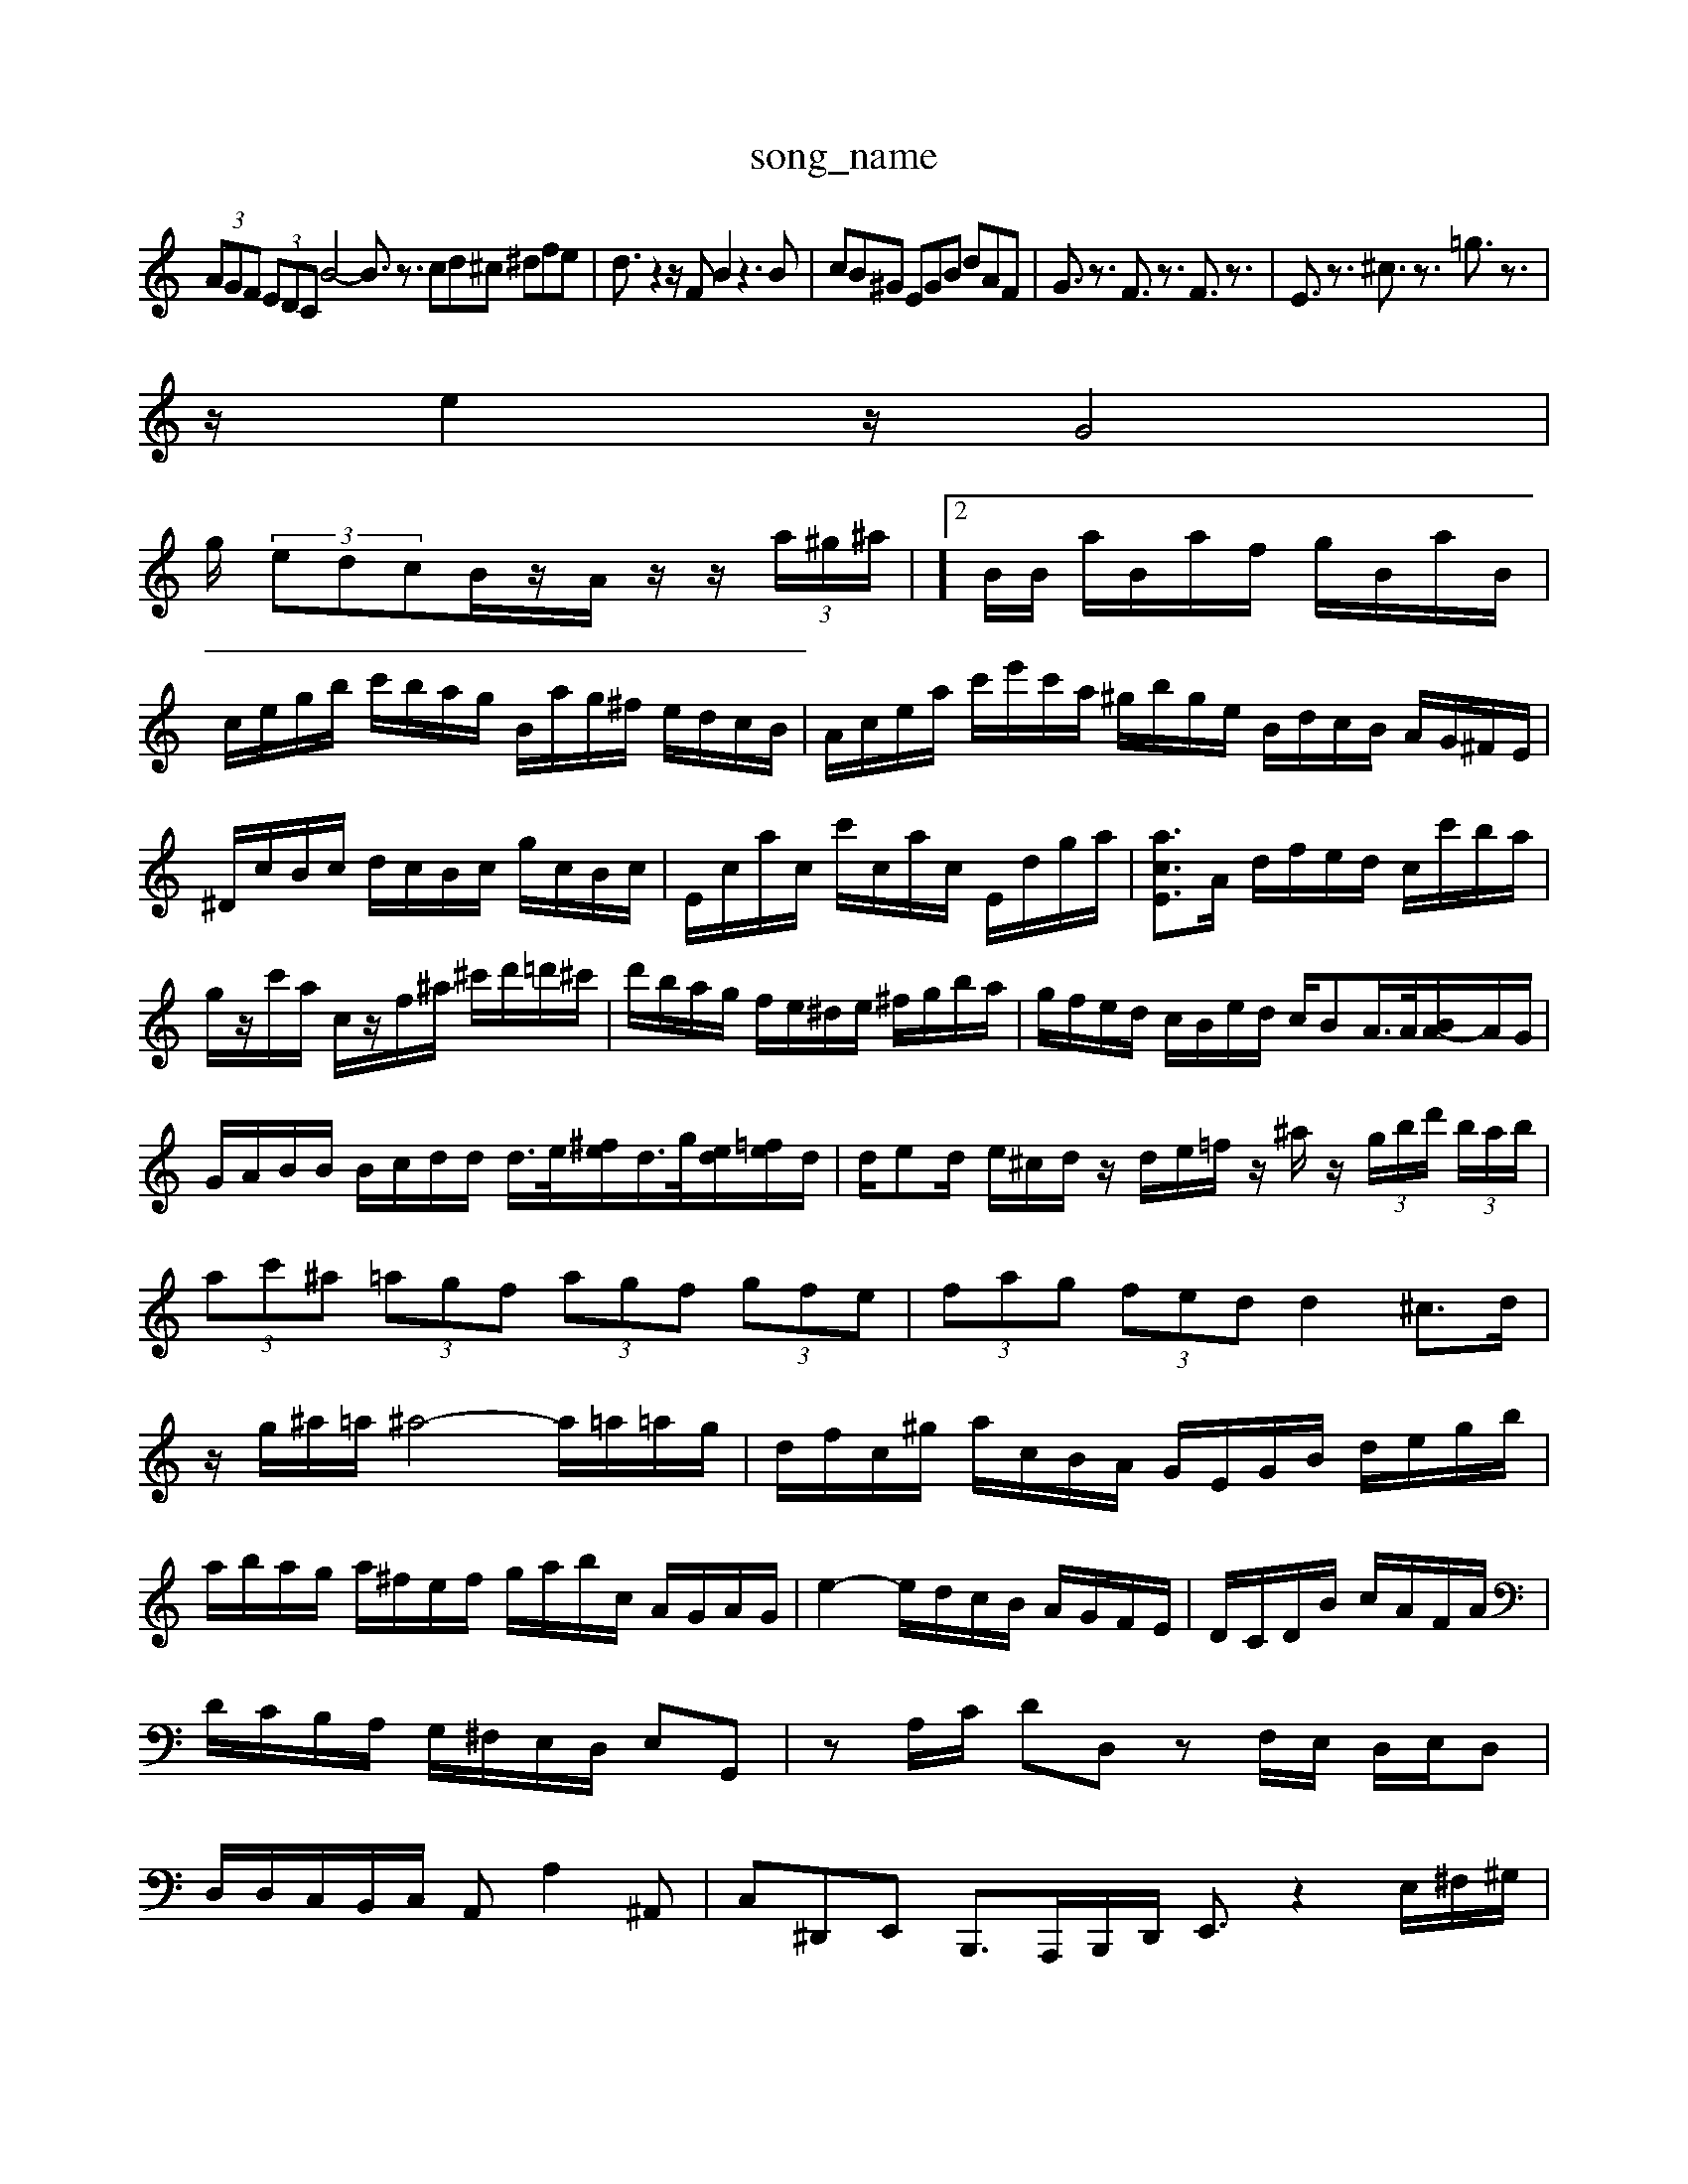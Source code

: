 X: 1
T:song_name
K:C % 0 sharps
V:1
%%MIDI program 0
 (3AGF  (3EDC B4- B3/2z3/2 cd^c ^dfe| \
d3/2z2z/2F B2z3B| \
cB^G EGB dAF| \
G3/2z3/2 F3/2z3/2 F3/2z3/2| \
E3/2z3/2 ^c3/2z3/2 =g3/2z3/2|
z/2e2z/2 G4|
g/2 (3edcB/2z/2A/2 z/2z/2 (3a/2^g/2^a/2| \
 (3]2B/2B/2 a/2B/2a/2f/2 g/2B/2a/2B/2|
c/2e/2g/2b/2 c'/2b/2a/2g/2 B/2a/2g/2^f/2 e/2d/2c/2B/2| \
A/2c/2e/2a/2 c'/2e'/2c'/2a/2 ^g/2b/2g/2e/2 B/2d/2c/2B/2 A/2G/2^F/2E/2|
^D/2c/2B/2c/2 d/2c/2B/2c/2 g/2c/2B/2c/2| \
E/2c/2a/2c/2 c'/2c/2a/2c/2 E/2d/2g/2a/2| \
[acE]3/2A/2 d/2f/2e/2d/2 c/2c'/2b/2a/2| \
g/2z/2c'/2a/2 c/2z/2f/2^a/2 ^c'/2d'/2=d'/2^c'/2| \
d'/2b/2a/2g/2 f/2e/2^d/2e/2 ^f/2g/2b/2a/2| \
g/2f/2e/2d/2 c/2B/2e/2d/2 c/2BA/2>A/2[BA-]/2A/2G/2| \
G/2A/2B/2B/2 B/2c/2d/2d/2 d/2>e/2[^fe]/2d/2>g/2[ed]/2[=fe]/2d/2| \
d/2ed/2 e/2^c/2d/2z/2 d/2e/2=f/2z/2 ^a/2z/2 (3g/2b/2d'/2  (3b/2a/2b/2| \
 (3ac'^a  (3=agf  (3agf  (3gfe| \
 (3fag  (3fed d2 ^c3/2d/2| \
z/2g/2^a/2=a/2 ^a4- a/2=a/2=a/2g/2| \
d/2f/2c/2^g/2 a/2c/2B/2A/2 G/2E/2G/2B/2 d/2e/2g/2b/2|
a/2b/2a/2g/2 a/2^f/2e/2f/2 g/2a/2b/2c/2 A/2G/2A/2G/2| \
e2- e/2d/2c/2B/2 A/2G/2F/2E/2| \
D/2C/2D/2B/2 c/2A/2F/2A/2| \
D/2C/2B,/2A,/2 G,/2^F,/2E,/2D,/2 E,G,,| \
zA,/2C/2 DD, zF,/2E,/2 D,/2E,/2D,| \
D,/2D,/2C,/2B,,/2C,/2 A,,A,2^A,,| \
C,^D,,E,, B,,,3/2A,,,/2B,,,/2D,,/2 E,,3/2z2E,/2^F,/2^G,/2|
A,/2^G,/2A,/2F,/2 ^D,/2E,/2F, B,,^G, B,,G,| \
A,,A,/2G,/2 A,-[B,A,-] [CA,,-][A,-=A,,] [^A,^G,,-][=A,G,,-] [G,G,,-][^F,G,,]| \
[G,-^A,,][G,-=A,,] [F,G,,-][E,-F,,] [E,^F,,-][^D,F,,-] [^C,F,,][D,F,,]| \
[E,E,,]2 [F,B,,-][E,B,,-] [D,B,,-][B,,G,,] [C,-A,,][C,-G,,] [C,F,,-][^D,E,,-] [E,-E,,][E,-^D,,]| \
[E,^G,,-]/2[F,,G,,-]/2[G,,F,,-]/2[G,,F,,-]/2 [F,,-D,,-]2[F,,-D,,-]/2[F,,]2| \
[F,D,-]3[G,D,-] [F,D,-][G,D,-] [A,-D,]2 [A,-D,]/2[A,-C,]/2[A,-B,,]/2[A,C,]/2| \
[B,B,,-][G,B,,-]/2[D,B,,]/2 [C,A,,-][B,,-A,,]/2[C,-B,,]/2 [D,C,-]2 [C,A,,-]2| \
[B,,-A,,]3/2B,,/2- [D,-B,,][D,C,] [D,B,,-]2 B,,2| \
[C,A,,-]2 [D,-A,,-][D,A,,-] [E,A,,]4| \
[F,B,,-]2 [G,B,,-][F,B,,] E,-[E,D,] [D,-^f/2B/2 A/2E/2C/2E/2 B,/2D/2G/2^F/2 G=F/2E/2| \
F/2G/2A/2^A/2 c/2d/2e/2=A/2 G/2F/2E/2G/2 d/2c/2^A/2=A/2| \
^A/2F/2d/2^c/2 d/2F/2E/2D/2 A,/2E/2d/2c/2 z/2f/2z/2b/2|
c'/2z/2^f/2e/2 d/2c/2B/2A/2 G2 z/2e/2z/2c/2| \
z/2A/2F/2A/2 z/2A/2G/2A/2 z/2A/2G/2A/2 z/2A/2^C/2-[CB,]/2| \
B,C B,C D/2-[AD-]/2[GD-]/2[FD-]/2 [E-D]/2[EC-]/2[CG,-]/2[G,F,-]/2 [A,F,]2| \
[B,D,-]/2[CD,]/2[D-D,]/2[D-E,]/2 [D-F,]/2[D-E,]/2[D-D,]/2[D-F,]/2 [D-E,]3/2[DD,]/2C,-| \
C,6 C,,2|
C,2 C,2 B,,2| \
C,2 C,,D,, E,,2| \
A,,,4 A,2-| \
A,,2 D,4 G,2-| \
G,2 D,4|
G,2 G,,A,, B,,C,| \
D,C, D,E, F,D,| \
G,^F, G,A, B,G,| \
C/2A,/2B,/2C/2 B,/2C/2B,/2A,/2 G,/2F,/2E,/2G,/2|
F,/2G,/2A,/2F,/2 D,/2C,/2B,,/2A,,/2 G,,D, G,G,G| \
G/2E/2C/2B,/2 CD F/2E/2D/2C/2 D/2E/2D/2C/2 B,/2G/2A,/2B,/2|
C/2-[eC]/2[dD]/2[cE]/2 [BD-][cD-]/2[dD]/2 z/2f/2-[f-C]/2f/2- [fD-]/2D/2E/2-E/2-| \
[BE]a [eE]z [dF-]/2F/2d/2c/2 [dF]A/2F/2| \
B[d-E]/2[dGF]/2 [f-E]/2[fF]/2[eD-] CE,]2 [C-F,][CE,] [CD,][EC,] [DB,,][CA,,]| \
[B,^G,,][CA,] [B,G,][A,^F,] [B,G,][EG,] [DF,][CE,]|
[F,F,,]3/2[E,A,,]/2 [F,F,,][G,G,,] [G,-A,,][G,-D,,]/2[G,-E,,]/2 [G,C,,]2|
A,,
